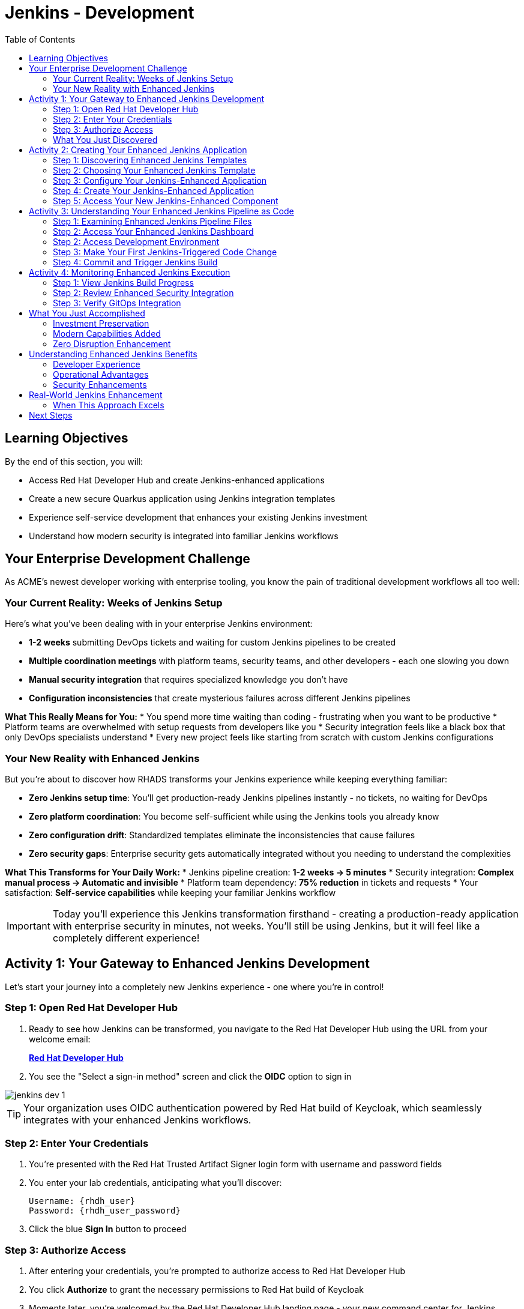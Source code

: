 = Jenkins - Development
:source-highlighter: rouge
:toc: macro
:toclevels: 2

toc::[]

== Learning Objectives

By the end of this section, you will:

* Access Red Hat Developer Hub and create Jenkins-enhanced applications
* Create a new secure Quarkus application using Jenkins integration templates
* Experience self-service development that enhances your existing Jenkins investment
* Understand how modern security is integrated into familiar Jenkins workflows

== Your Enterprise Development Challenge

As ACME's newest developer working with enterprise tooling, you know the pain of traditional development workflows all too well:

=== Your Current Reality: Weeks of Jenkins Setup

Here's what you've been dealing with in your enterprise Jenkins environment:

* **1-2 weeks** submitting DevOps tickets and waiting for custom Jenkins pipelines to be created
* **Multiple coordination meetings** with platform teams, security teams, and other developers - each one slowing you down
* **Manual security integration** that requires specialized knowledge you don't have
* **Configuration inconsistencies** that create mysterious failures across different Jenkins pipelines

**What This Really Means for You:**
* You spend more time waiting than coding - frustrating when you want to be productive
* Platform teams are overwhelmed with setup requests from developers like you
* Security integration feels like a black box that only DevOps specialists understand
* Every new project feels like starting from scratch with custom Jenkins configurations

=== Your New Reality with Enhanced Jenkins

But you're about to discover how RHADS transforms your Jenkins experience while keeping everything familiar:

* **Zero Jenkins setup time**: You'll get production-ready Jenkins pipelines instantly - no tickets, no waiting for DevOps
* **Zero platform coordination**: You become self-sufficient while using the Jenkins tools you already know
* **Zero configuration drift**: Standardized templates eliminate the inconsistencies that cause failures
* **Zero security gaps**: Enterprise security gets automatically integrated without you needing to understand the complexities

**What This Transforms for Your Daily Work:**
* Jenkins pipeline creation: **1-2 weeks → 5 minutes**
* Security integration: **Complex manual process → Automatic and invisible**
* Platform team dependency: **75% reduction** in tickets and requests
* Your satisfaction: **Self-service capabilities** while keeping your familiar Jenkins workflow

IMPORTANT: Today you'll experience this Jenkins transformation firsthand - creating a production-ready application with enterprise security in minutes, not weeks. You'll still be using Jenkins, but it will feel like a completely different experience!

== Activity 1: Your Gateway to Enhanced Jenkins Development

Let's start your journey into a completely new Jenkins experience - one where you're in control!

=== Step 1: Open Red Hat Developer Hub

. Ready to see how Jenkins can be transformed, you navigate to the Red Hat Developer Hub using the URL from your welcome email:
+
link:{rhdh_url}[*Red Hat Developer Hub*^]

. You see the "Select a sign-in method" screen and click the *OIDC* option to sign in

image::jenkins-dev-1.png[]

TIP: Your organization uses OIDC authentication powered by Red Hat build of Keycloak, which seamlessly integrates with your enhanced Jenkins workflows.

=== Step 2: Enter Your Credentials

. You're presented with the Red Hat Trusted Artifact Signer login form with username and password fields

. You enter your lab credentials, anticipating what you'll discover:
+
[source,bash]
----
Username: {rhdh_user}
Password: {rhdh_user_password}
----

. Click the blue *Sign In* button to proceed

=== Step 3: Authorize Access

. After entering your credentials, you're prompted to authorize access to Red Hat Developer Hub

. You click *Authorize* to grant the necessary permissions to Red Hat build of Keycloak

. Moments later, you're welcomed by the Red Hat Developer Hub landing page - your new command center for Jenkins development!

IMPORTANT: If you encounter any authentication issues, you can always reference the "Lab Access Information" page for your credentials.

=== What You Just Discovered

You've just accessed something that will change how you think about Jenkins development - your organization's **Internal Developer Portal (IDP)** that's been optimized to enhance your Jenkins experience. As you explore the interface, you realize this platform provides everything you've wished Jenkins could do:

* Self-service Jenkins pipeline templates that eliminate DevOps tickets
* Integrated security tool configuration that "just works" with Jenkins
* Automated Jenkins job creation that removes all the manual setup
* A streamlined developer experience that makes Jenkins feel modern again

"This is still Jenkins, but better," you think as you browse the enhanced interface.

== Activity 2: Creating Your Enhanced Jenkins Application

Now comes the exciting part - you're about to experience Jenkins like you've never seen it before!

=== Step 1: Discovering Enhanced Jenkins Templates

. Eager to tackle your Black Friday project with your enhanced Jenkins workflow, you spot the **+ Self-service** button in the top-right corner
. You click **+ Self-service** and are delighted to see templates specifically designed for Jenkins - no more complex manual setup!

image::jenkins-dev-2.png[]

=== Step 2: Choosing Your Enhanced Jenkins Template

. As you browse through the available templates, one immediately catches your attention:
+
`*Securing a Quarkus Service Software Supply Chain (Jenkins)*`

. "Finally!" you think, "A Jenkins template that includes security and modern practices built-in"
. You click *Choose* to select this template, excited to see Jenkins enhanced with modern capabilities

image::jenkins-dev-3.png[]

TIP: You're about to witness something remarkable - this template will automatically create your complete Jenkins environment with security scanning, container signing, and GitOps deployment, all using the Jenkins patterns you already know and love!

=== Step 3: Configure Your Jenkins-Enhanced Application

The template form will guide you through Jenkins-enhanced configuration with three main sections:

==== Application Information

Accept the default values or customize for your Jenkins application:

[cols="1,2", options="header"]
|===
| Field | Default Value
| Name | `my-quarkus-jenkins`
| Group ID | `redhat.rhdh`  
| Artifact ID | `my-quarkus-jenkins`
| Java Package Name | `org.redhat.rhdh`
| Description | `A cool Quarkus app with enhanced Jenkins`
|===

Click *Next* to continue.

==== Image Registry Information

These settings determine where your container images will be stored:

[cols="1,2", options="header"]
|===
| Field | Default Value
| Image Registry | `Quay`
| Organization | `tssc`
|===

Click *Next* to continue.

==== Repository Information

This configures your source code repository and Jenkins integration:

[cols="1,2", options="header"]
|===
| Field | Default Value  
| Source Repo | `GitLab`
| Repo Owner | `development`
| Verify Commits | `enabled`
|===

Note that **Verify Commits** is enabled - this ensures all code commits are cryptographically signed for supply chain security, integrated seamlessly with your Jenkins workflow.

Click *Review* to see a summary of your Jenkins-enhanced configuration.

=== Step 4: Create Your Jenkins-Enhanced Application

. Review all the settings in the summary page

image::jenkins-dev-4.png[]

image::jenkins-dev-5.png[]

. Click *Create* to generate your Jenkins-enhanced application

The Jenkins-enhanced software template will now:

* Create GitLab repositories for your source code and GitOps manifests
* Set up Jenkins pipelines with integrated security scanning and signing
* Configure Jenkins jobs with enterprise security tool integration
* Set up container image signing and verification workflows
* Deploy the Jenkins pipeline infrastructure to your Jenkins environment

TIP: This entire Jenkins enhancement that traditionally takes weeks is completed in under a minute!

=== Step 5: Access Your New Jenkins-Enhanced Component

. Once the template execution completes, click *Open Component in Catalog*
. You'll see your new Jenkins-enhanced application component with links to:
  * Source code repository with Jenkins pipeline definitions
  * Jenkins job dashboard and build history
  * Application overview and deployment status
  * OpenShift Dev Spaces development environment

== Activity 3: Understanding Your Enhanced Jenkins Pipeline as Code

=== Step 1: Examining Enhanced Jenkins Pipeline Files

Before accessing Jenkins, let's understand the pipeline files that were generated:

**📄 `Jenkinsfile.push` - Enhanced Development Pipeline**
```groovy
pipeline {
    agent any
    stages {
        stage('Checkout') { /* Standard Jenkins checkout */ }
        stage('Build') { /* Familiar Quarkus build */ }
        stage('Test') { /* Unit test execution */ }
        stage('Security Scan') { 
            // Enhanced: Integrated vulnerability scanning
            // Uses modern security tools via Jenkins plugins
        }
        stage('Build Image') { /* Container image creation */ }
        stage('Sign Image') {
            // Enhanced: Cryptographic signing via Jenkins
            // Provides supply chain security
        }
        stage('Deploy Dev') {
            // Enhanced: GitOps deployment triggered from Jenkins
        }
    }
}
```

**📄 `Jenkinsfile.tag` & `Jenkinsfile.release`**
These files handle staging and production deployments using the same enhanced Jenkins patterns with modern security integration.

**Why This Matters:**
* **Familiar Syntax**: Standard Jenkins Pipeline DSL you already know
* **Enhanced Security**: Modern vulnerability scanning integrated seamlessly
* **GitOps Integration**: Automated deployment without abandoning Jenkins
* **Investment Protection**: Your Jenkins expertise becomes more valuable

TIP: These Jenkinsfiles reference shared functions from `{gitlab_url}/rhdh/tssc-sample-jenkins`, enabling consistent security practices across all Jenkins-enhanced applications.

=== Step 2: Access Your Enhanced Jenkins Dashboard

. In your component overview, find and click the *Jenkins* link
. This opens your Jenkins instance showing the automatically created job

. You can also open the integrated terminal in OpenShift Dev Spaces:
  * From the top menu bar, click on `Terminal → New Terminal`

image::jenkins-dev-14.png[]
. Review the Jenkins pipeline configuration that was automatically generated

. You'll see an enhanced Jenkins pipeline with stages:
  * **Checkout** - Source code retrieval
  * **Build** - Quarkus application compilation
  * **Test** - Automated testing execution
  * **Security Scan** - Integrated vulnerability scanning
  * **Build Image** - Container image creation
  * **Sign Image** - Cryptographic signing
  * **Deploy** - GitOps-based deployment

TIP: Notice how modern security capabilities are seamlessly integrated into familiar Jenkins pipeline patterns.

=== Step 2: Access Development Environment

. Return to your component overview in Red Hat Developer Hub
. Find and click the *OpenShift Dev Spaces* link
. This launches a browser-based development environment integrated with your Jenkins workflow

. If redirected, click *Log in with OpenShift*

. Sign in with your credentials:
+
[source,bash]
----
Username: {rhdh_user}
Password: {rhdh_user_password}
----

. Click *Allow selected permissions* when prompted

=== Step 3: Make Your First Jenkins-Triggered Code Change

Once your workspace loads, let's trigger your enhanced Jenkins pipeline:

. Expand the `docs` folder in the file explorer
. Open the `index.md` file
. Add the following line at the end of the document:
+
[source,markdown]
----
This application uses enhanced Jenkins pipelines with integrated security scanning.
----

. Save the file (Ctrl+S or Cmd+S)

=== Step 4: Commit and Trigger Jenkins Build

. Open a terminal in Dev Spaces (*Terminal → New Terminal*)
. Stage your changes:
+
[source,bash]
----
git add .
----

. Commit your changes:
+
[source,bash]
----
git commit -m "Add enhanced Jenkins pipeline documentation"
----

. You'll be prompted for signed commit authentication. Follow the browser authentication flow to sign your commit.

. Push your changes:
+
[source,bash]
----
git push
----

TIP: Your signed commit automatically triggers the enhanced Jenkins pipeline, demonstrating modern CI/CD automation with familiar Jenkins tooling.

image::jenkins-dev-18.png[]

== Activity 4: Monitoring Enhanced Jenkins Execution

=== Step 1: View Jenkins Build Progress

. Return to Red Hat Developer Hub and review your component's CI tab

image::jenkins-dev-19.png[]

. Click on the *View build* link to open your Jenkins dashboard
. Click on the build number for the triggered job

image::jenkins-dev-20.png[]

. Monitor the pipeline execution progress through each stage
. Notice how security scanning and image signing are integrated seamlessly

=== Step 2: Review Enhanced Security Integration

. In the Jenkins build logs, review the security scanning results
. See how container vulnerability assessment is integrated into the Jenkins workflow
. Notice the image signing process that provides supply chain security
. Understand how these enhancements preserve familiar Jenkins patterns

=== Step 3: Verify GitOps Integration

. Check the GitOps repository changes triggered by your Jenkins pipeline
. See how Jenkins automatically updates deployment manifests
. Understand how this bridges Jenkins CI with modern GitOps CD patterns

== What You Just Accomplished

Congratulations! You've just experienced the power of Jenkins enhancement with RHADS:

=== Investment Preservation
* **Familiar Jenkins interface** - No retraining required for your team
* **Existing Jenkins patterns** - Pipelines work exactly as expected
* **Infrastructure reuse** - Leverage your current Jenkins investment
* **Knowledge retention** - Existing Jenkins expertise remains valuable

=== Modern Capabilities Added  
Your enhanced Jenkins environment now includes:
* Automated vulnerability scanning integrated into familiar pipelines
* Container image signing and verification workflows
* GitOps deployment automation triggered from Jenkins
* Self-service application creation reducing platform team overhead

=== Zero Disruption Enhancement
Everything was enhanced automatically:
* GitLab repositories with Jenkins pipeline definitions
* Jenkins jobs configured with security integration
* Security tools seamlessly integrated into Jenkins workflows
* Modern development environment connected to Jenkins pipelines

== Understanding Enhanced Jenkins Benefits

=== Developer Experience
* **Familiar workflows** - Jenkins patterns remain unchanged
* **Enhanced capabilities** - Modern security without complexity
* **Self-service creation** - No waiting for pipeline setup
* **Integrated development** - Modern IDE connected to Jenkins

=== Operational Advantages
* **Investment protection** - Existing Jenkins infrastructure valuable
* **Gradual enhancement** - Modernize without disruption
* **Reduced overhead** - Self-service reduces platform team load
* **Consistent security** - Standardized across all applications

=== Security Enhancements
* **Automated scanning** - Security integrated without workflow changes
* **Supply chain protection** - Image signing and verification
* **Policy enforcement** - Compliance built into Jenkins pipelines
* **Audit trails** - Complete visibility into build and deployment processes

== Real-World Jenkins Enhancement

=== When This Approach Excels

**Ideal Scenarios:**
* **Existing Jenkins investments** - Protect substantial infrastructure investments
* **Team expertise** - Leverage existing Jenkins knowledge and skills
* **Gradual modernization** - Enhance capabilities without disruption
* **Risk management** - Minimize change while gaining modern capabilities

**Key Benefits:**
* **Faster value realization** - Enhance existing systems immediately
* **Reduced retraining costs** - Existing skills remain valuable
* **Lower risk adoption** - Familiar patterns with enhanced capabilities
* **Investment protection** - Maximize value from existing infrastructure

== Next Steps

In the next section, **Staging - Promoting to stage environment**, you'll:

* See your enhanced Jenkins pipeline execute with integrated security
* Understand how security validation works within Jenkins workflows
* Experience GitOps deployment triggered from Jenkins
* Learn about monitoring and observability in enhanced Jenkins environments

Your enhanced Jenkins foundation is now in place - let's see your secure Jenkins pipeline in action!